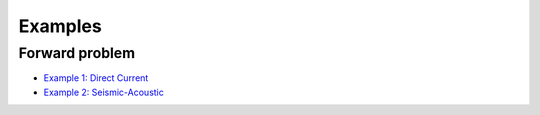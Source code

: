 .. _api_Examples:

Examples
********

Forward problem
===============

* `Example 1: Direct Current <http://www.seogi.me/s/notebooks/DCEx.html>`_
* `Example 2: Seismic-Acoustic <http://www.seogi.me/s/notebooks/SeismicEx.html>`_

